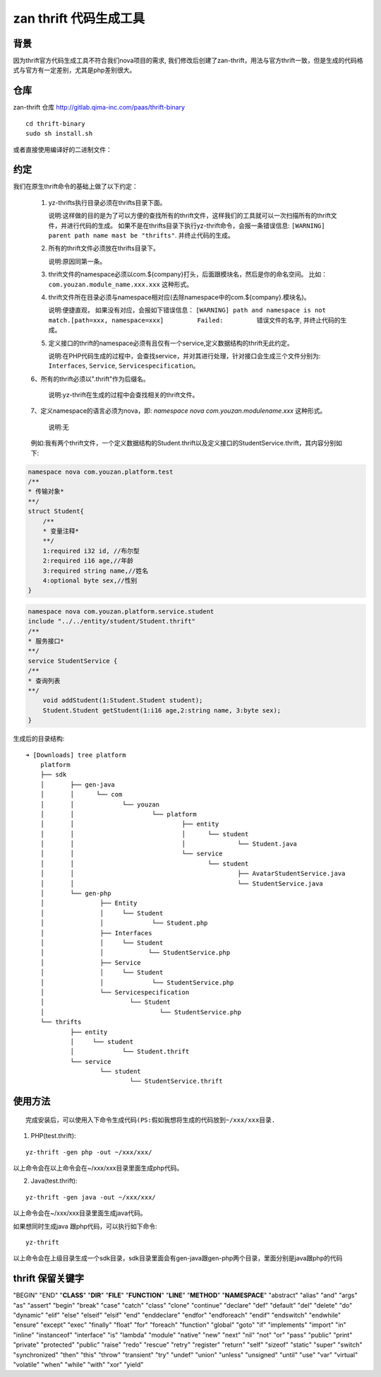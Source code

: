 zan thrift 代码生成工具
========================


背景
----

因为thrift官方代码生成工具不符合我们nova项目的需求, 我们修改后创建了zan-thrift，用法与官方thrift一致，但是生成的代码格式与官方有一定差别，尤其是php差别很大。

仓库
----

zan-thrift 仓库 http://gitlab.qima-inc.com/paas/thrift-binary

::

    cd thrift-binary  
    sudo sh install.sh

或者直接使用编译好的二进制文件：

约定
-----

我们在原生thrift命令的基础上做了以下约定：

   1. yz-thrifts执行目录必须在thrifts目录下面。

      说明:这样做的目的是为了可以方便的查找所有的thrift文件，这样我们的工具就可以一次扫描所有的thrift文件，并进行代码的生成。
      如果不是在thrifts目录下执行yz-thrift命令，会报一条错误信息:
      ``[WARNING] parent path name mast be "thrifts"``.
      并终止代码的生成。

   2. 所有的thrift文件必须放在thrifts目录下。

      说明:原因同第一条。

   3. thrift文件的namespace必须以com.${company}打头，后面跟模块名，然后是你的命名空间。
      比如：\ ``com.youzan.module_name.xxx.xxx`` 这种形式。

   4. thrift文件所在目录必须与namespace相对应(去除namespace中的com.${company}.模块名)。

      说明:便捷直观， 如果没有对应，会报如下错误信息：
      ``[WARNING] path and namespace is not match.[path=xxx, namespace=xxx]         Failed:         错误文件的名字``,
      并终止代码的生成。

   5. 定义接口的thrift的namespace必须有且仅有一个service,定义数据结构的thrift无此约定。

      说明:在PHP代码生成的过程中，会查找service，并对其进行处理，针对接口会生成三个文件分别为:
      ``Interfaces``, ``Service``, ``Servicespecification``\ 。

   6、所有的thrift必须以".thrift"作为后缀名。

	  说明:yz-thrift在生成的过程中会查找相关的thrift文件。

   7、定义namespace的语言必须为nova，即: `namespace nova com.youzan.modulename.xxx` 这种形式。

      说明:无

   例如:我有两个thrift文件，一个定义数据结构的Student.thrift以及定义接口的StudentService.thrift，其内容分别如下:

.. code:: thrift

    namespace nova com.youzan.platform.test
    /**
    * 传输对象*
    **/
    struct Student{
        /**
        * 变量注释*
        **/
        1:required i32 id, //布尔型
        2:required i16 age,//年龄
        3:required string name,//姓名
        4:optional byte sex,//性别
    }

.. code:: thrift

    namespace nova com.youzan.platform.service.student
    include "../../entity/student/Student.thrift"
    /**
    * 服务接口*
    **/
    service StudentService {
    /**
    * 查询列表
    **/
        void addStudent(1:Student.Student student);
        Student.Student getStudent(1:i16 age,2:string name, 3:byte sex);
    }

生成后的目录结构:

::

            ➜ [Downloads] tree platform
                platform
                ├── sdk
                │       ├── gen-java
                │       │      └── com
                │       │             └── youzan
                │       │                     └── platform
                │       │                             ├── entity
                │       │                             │      └── student
                │       │                             │              └── Student.java
                │       │                             └── service
                │       │                                    └── student
                │       │                                            ├── AvatarStudentService.java
                │       │                                            └── StudentService.java
                │       └── gen-php
                │               ├── Entity
                │               │     └── Student
                │               │             └── Student.php
                │               ├── Interfaces
                │               │     └── Student
                │               │            └── StudentService.php
                │               ├── Service
                │               │     └── Student
                │               │             └── StudentService.php
                │               └── Servicespecification
                │                       └── Student
                │                               └── StudentService.php
                └── thrifts
                        ├── entity
                        │     └── student
                        │             └── Student.thrift
                        └── service
                                └── student
                                        └── StudentService.thrift

使用方法
--------

::

    完成安装后，可以使用入下命令生成代码(PS:假如我想将生成的代码放到~/xxx/xxx目录.  

1. PHP(test.thrift):

::

    yz-thrift -gen php -out ~/xxx/xxx/ 

以上命令会在以上命令会在~/xxx/xxx目录里面生成php代码。

2. Java(test.thrift):

::

    yz-thrift -gen java -out ~/xxx/xxx/

以上命令会在~/xxx/xxx目录里面生成java代码。

如果想同时生成java 跟php代码，可以执行如下命令:

::

    yz-thrift

以上命令会在上级目录生成一个sdk目录，sdk目录里面会有gen-java跟gen-php两个目录，里面分别是java跟php的代码

thrift 保留关键字
-----------------

"BEGIN" "END" "**CLASS**" "**DIR**" "**FILE**" "**FUNCTION**" "**LINE**"
"**METHOD**" "**NAMESPACE**" "abstract" "alias" "and" "args" "as"
"assert" "begin" "break" "case" "catch" "class" "clone" "continue"
"declare" "def" "default" "del" "delete" "do" "dynamic" "elif" "else"
"elseif" "elsif" "end" "enddeclare" "endfor" "endforeach" "endif"
"endswitch" "endwhile" "ensure" "except" "exec" "finally" "float" "for"
"foreach" "function" "global" "goto" "if" "implements" "import" "in"
"inline" "instanceof" "interface" "is" "lambda" "module" "native" "new"
"next" "nil" "not" "or" "pass" "public" "print" "private" "protected"
"public" "raise" "redo" "rescue" "retry" "register" "return" "self"
"sizeof" "static" "super" "switch" "synchronized" "then" "this" "throw"
"transient" "try" "undef" "union" "unless" "unsigned" "until" "use"
"var" "virtual" "volatile" "when" "while" "with" "xor" "yield"
